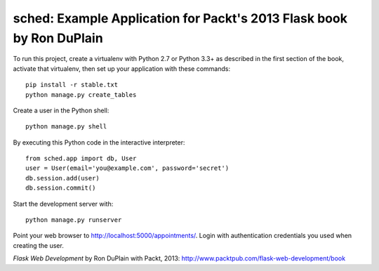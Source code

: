 =======================================================================
 sched: Example Application for Packt's 2013 Flask book by Ron DuPlain
=======================================================================

To run this project, create a virtualenv with Python 2.7 or Python 3.3+ as
described in the first section of the book, activate that virtualenv, then set
up your application with these commands::

    pip install -r stable.txt
    python manage.py create_tables

Create a user in the Python shell::

    python manage.py shell

By executing this Python code in the interactive interpreter::

    from sched.app import db, User
    user = User(email='you@example.com', password='secret')
    db.session.add(user)
    db.session.commit()

Start the development server with::

    python manage.py runserver

Point your web browser to http://localhost:5000/appointments/.
Login with authentication credentials you used when creating the user.

*Flask Web Development* by Ron DuPlain with Packt, 2013:
http://www.packtpub.com/flask-web-development/book
